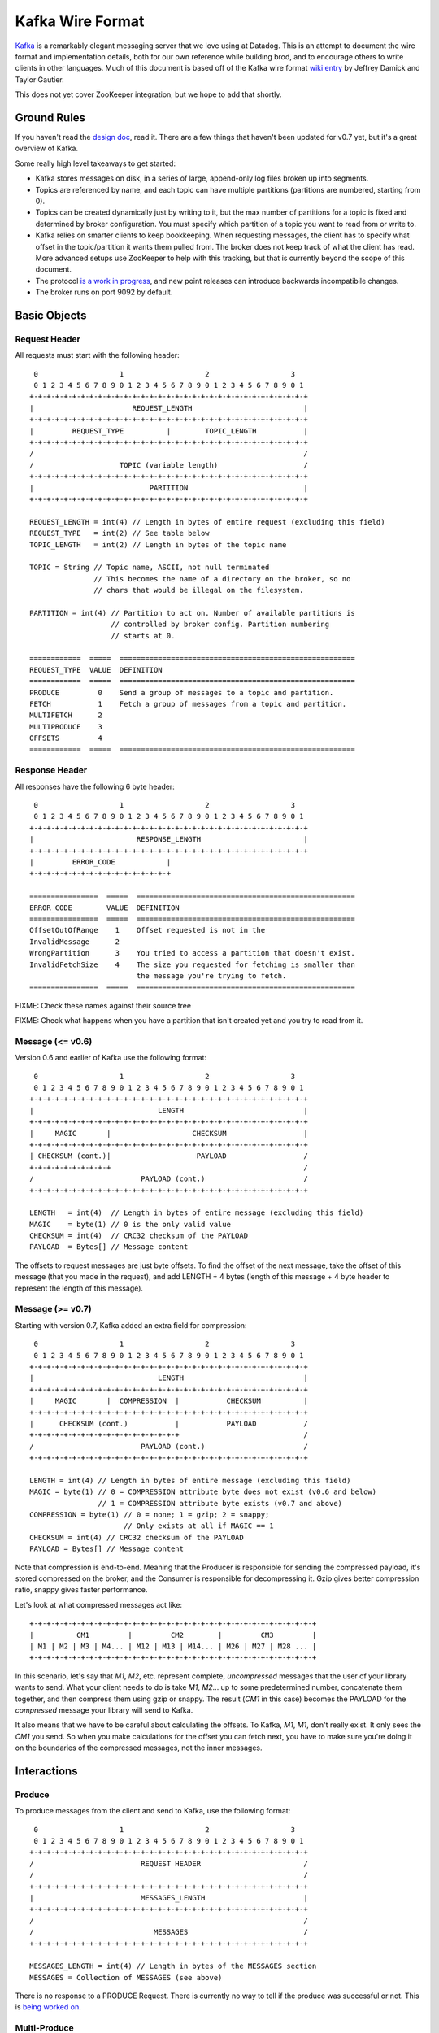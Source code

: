 Kafka Wire Format
=================

`Kafka <http://incubator.apache.org/kafka/>`_ is a remarkably elegant messaging 
server that we love using at Datadog. This is an attempt to document the wire 
format and implementation details, both for our own reference while building 
brod, and to encourage others to write clients in other languages. Much of this
document is based off of the Kafka wire format
`wiki entry <https://cwiki.apache.org/confluence/display/KAFKA/Wire+Format>`_
by Jeffrey Damick and Taylor Gautier.

This does not yet cover ZooKeeper integration, but we hope to add that shortly.

Ground Rules
------------

If you haven't read the `design doc <http://incubator.apache.org/kafka/design.html>`_,
read it. There are a few things that haven't been updated for v0.7 yet, but it's
a great overview of Kafka.

Some really high level takeaways to get started:

* Kafka stores messages on disk, in a series of large, append-only log files
  broken up into segments.
* Topics are referenced by name, and each topic can have multiple partitions
  (partitions are numbered, starting from 0).
* Topics can be created dynamically just by writing to it, but the max number of
  partitions for a topic is fixed and determined by broker configuration. You 
  must specify which partition of a topic you want to read from or write to.
* Kafka relies on smarter clients to keep bookkeeping. When requesting messages,
  the client has to specify what offset in the topic/partition it wants them 
  pulled from. The broker does not keep track of what the client has read. More
  advanced setups use ZooKeeper to help with this tracking, but that is 
  currently beyond the scope of this document.
* The protocol 
  `is a work in progress <https://cwiki.apache.org/confluence/display/KAFKA/New+Wire+Format+Proposal>`_,
  and new point releases can introduce backwards incompatibile changes.
* The broker runs on port 9092 by default.


Basic Objects
-------------

Request Header
**************

All requests must start with the following header::
    
     0                   1                   2                   3
     0 1 2 3 4 5 6 7 8 9 0 1 2 3 4 5 6 7 8 9 0 1 2 3 4 5 6 7 8 9 0 1
    +-+-+-+-+-+-+-+-+-+-+-+-+-+-+-+-+-+-+-+-+-+-+-+-+-+-+-+-+-+-+-+-+
    |                       REQUEST_LENGTH                          |
    +-+-+-+-+-+-+-+-+-+-+-+-+-+-+-+-+-+-+-+-+-+-+-+-+-+-+-+-+-+-+-+-+
    |         REQUEST_TYPE          |        TOPIC_LENGTH           |
    +-+-+-+-+-+-+-+-+-+-+-+-+-+-+-+-+-+-+-+-+-+-+-+-+-+-+-+-+-+-+-+-+
    /                                                               /
    /                    TOPIC (variable length)                    /
    +-+-+-+-+-+-+-+-+-+-+-+-+-+-+-+-+-+-+-+-+-+-+-+-+-+-+-+-+-+-+-+-+
    |                           PARTITION                           |
    +-+-+-+-+-+-+-+-+-+-+-+-+-+-+-+-+-+-+-+-+-+-+-+-+-+-+-+-+-+-+-+-+

    REQUEST_LENGTH = int(4) // Length in bytes of entire request (excluding this field)
    REQUEST_TYPE   = int(2) // See table below
    TOPIC_LENGTH   = int(2) // Length in bytes of the topic name

    TOPIC = String // Topic name, ASCII, not null terminated
                   // This becomes the name of a directory on the broker, so no 
                   // chars that would be illegal on the filesystem.

    PARTITION = int(4) // Partition to act on. Number of available partitions is 
                       // controlled by broker config. Partition numbering 
                       // starts at 0.

    ============  =====  =======================================================
    REQUEST_TYPE  VALUE  DEFINITION
    ============  =====  =======================================================
    PRODUCE         0    Send a group of messages to a topic and partition.
    FETCH           1    Fetch a group of messages from a topic and partition.
    MULTIFETCH      2    
    MULTIPRODUCE    3
    OFFSETS         4
    ============  =====  =======================================================


Response Header
***************

All responses have the following 6 byte header::
    
     0                   1                   2                   3
     0 1 2 3 4 5 6 7 8 9 0 1 2 3 4 5 6 7 8 9 0 1 2 3 4 5 6 7 8 9 0 1
    +-+-+-+-+-+-+-+-+-+-+-+-+-+-+-+-+-+-+-+-+-+-+-+-+-+-+-+-+-+-+-+-+
    |                        RESPONSE_LENGTH                        |
    +-+-+-+-+-+-+-+-+-+-+-+-+-+-+-+-+-+-+-+-+-+-+-+-+-+-+-+-+-+-+-+-+
    |         ERROR_CODE            |
    +-+-+-+-+-+-+-+-+-+-+-+-+-+-+-+-+

    ================  =====  ===================================================
    ERROR_CODE        VALUE  DEFINITION
    ================  =====  ===================================================
    OffsetOutOfRange    1    Offset requested is not in the 
    InvalidMessage      2
    WrongPartition      3    You tried to access a partition that doesn't exist.
    InvalidFetchSize    4    The size you requested for fetching is smaller than
                             the message you're trying to fetch.
    ================  =====  ===================================================

FIXME: Check these names against their source tree

FIXME: Check what happens when you have a partition that isn't created yet and
you try to read from it.

Message (<= v0.6)
**********************

Version 0.6 and earlier of Kafka use the following format::

     0                   1                   2                   3
     0 1 2 3 4 5 6 7 8 9 0 1 2 3 4 5 6 7 8 9 0 1 2 3 4 5 6 7 8 9 0 1
    +-+-+-+-+-+-+-+-+-+-+-+-+-+-+-+-+-+-+-+-+-+-+-+-+-+-+-+-+-+-+-+-+
    |                             LENGTH                            |
    +-+-+-+-+-+-+-+-+-+-+-+-+-+-+-+-+-+-+-+-+-+-+-+-+-+-+-+-+-+-+-+-+
    |     MAGIC       |                   CHECKSUM                  |
    +-+-+-+-+-+-+-+-+-+-+-+-+-+-+-+-+-+-+-+-+-+-+-+-+-+-+-+-+-+-+-+-+
    | CHECKSUM (cont.)|                    PAYLOAD                  /
    +-+-+-+-+-+-+-+-+-+                                             /
    /                         PAYLOAD (cont.)                       /
    +-+-+-+-+-+-+-+-+-+-+-+-+-+-+-+-+-+-+-+-+-+-+-+-+-+-+-+-+-+-+-+-+

    LENGTH   = int(4)  // Length in bytes of entire message (excluding this field)
    MAGIC    = byte(1) // 0 is the only valid value
    CHECKSUM = int(4)  // CRC32 checksum of the PAYLOAD
    PAYLOAD  = Bytes[] // Message content

The offsets to request messages are just byte offsets. To find the offset of the
next message, take the offset of this message (that you made in the request),
and add LENGTH + 4 bytes (length of this message + 4 byte header to represent
the length of this message).


Message (>= v0.7)
**********************

Starting with version 0.7, Kafka added an extra field for compression::

     0                   1                   2                   3
     0 1 2 3 4 5 6 7 8 9 0 1 2 3 4 5 6 7 8 9 0 1 2 3 4 5 6 7 8 9 0 1
    +-+-+-+-+-+-+-+-+-+-+-+-+-+-+-+-+-+-+-+-+-+-+-+-+-+-+-+-+-+-+-+-+
    |                             LENGTH                            |
    +-+-+-+-+-+-+-+-+-+-+-+-+-+-+-+-+-+-+-+-+-+-+-+-+-+-+-+-+-+-+-+-+
    |     MAGIC       |  COMPRESSION  |           CHECKSUM          |
    +-+-+-+-+-+-+-+-+-+-+-+-+-+-+-+-+-+-+-+-+-+-+-+-+-+-+-+-+-+-+-+-+
    |      CHECKSUM (cont.)           |           PAYLOAD           /
    +-+-+-+-+-+-+-+-+-+-+-+-+-+-+-+-+-+                             /
    /                         PAYLOAD (cont.)                       /
    +-+-+-+-+-+-+-+-+-+-+-+-+-+-+-+-+-+-+-+-+-+-+-+-+-+-+-+-+-+-+-+-+

    LENGTH = int(4) // Length in bytes of entire message (excluding this field)
    MAGIC = byte(1) // 0 = COMPRESSION attribute byte does not exist (v0.6 and below)
                    // 1 = COMPRESSION attribute byte exists (v0.7 and above)
    COMPRESSION = byte(1) // 0 = none; 1 = gzip; 2 = snappy;
                          // Only exists at all if MAGIC == 1
    CHECKSUM = int(4) // CRC32 checksum of the PAYLOAD
    PAYLOAD = Bytes[] // Message content

Note that compression is end-to-end. Meaning that the Producer is responsible
for sending the compressed payload, it's stored compressed on the broker, and
the Consumer is responsible for decompressing it. Gzip gives better compression
ratio, snappy gives faster performance.

Let's look at what compressed messages act like::

    +-+-+-+-+-+-+-+-+-+-+-+-+-+-+-+-+-+-+-+-+-+-+-+-+-+-+-+-+-+-+-+-+-+
    |          CM1         |         CM2        |         CM3         |
    | M1 | M2 | M3 | M4... | M12 | M13 | M14... | M26 | M27 | M28 ... |
    +-+-+-+-+-+-+-+-+-+-+-+-+-+-+-+-+-+-+-+-+-+-+-+-+-+-+-+-+-+-+-+-+-+

In this scenario, let's say that `M1`, `M2`, etc. represent complete,
*uncompressed* messages that the user of your library wants to send. What your
client needs to do is take `M1`, `M2`... up to some predetermined number,
concatenate them together, and then compress them using gzip or snappy. The
result (`CM1` in  this case) becomes the PAYLOAD for the *compressed* message
your library will send to Kafka.

It also means that we have to be careful about calculating the offsets. To
Kafka, `M1`, `M1`, don't really exist. It only sees the `CM1` you send. So when
you make calculations for the offset you can fetch next, you have to make sure
you're doing it on the boundaries of the compressed messages, not the inner
messages.


Interactions
------------

Produce
*******

To produce messages from the client and send to Kafka, use the following format::

     0                   1                   2                   3
     0 1 2 3 4 5 6 7 8 9 0 1 2 3 4 5 6 7 8 9 0 1 2 3 4 5 6 7 8 9 0 1
    +-+-+-+-+-+-+-+-+-+-+-+-+-+-+-+-+-+-+-+-+-+-+-+-+-+-+-+-+-+-+-+-+
    /                         REQUEST HEADER                        /
    /                                                               /
    +-+-+-+-+-+-+-+-+-+-+-+-+-+-+-+-+-+-+-+-+-+-+-+-+-+-+-+-+-+-+-+-+
    |                         MESSAGES_LENGTH                       |
    +-+-+-+-+-+-+-+-+-+-+-+-+-+-+-+-+-+-+-+-+-+-+-+-+-+-+-+-+-+-+-+-+
    /                                                               /
    /                            MESSAGES                           /
    +-+-+-+-+-+-+-+-+-+-+-+-+-+-+-+-+-+-+-+-+-+-+-+-+-+-+-+-+-+-+-+-+

    MESSAGES_LENGTH = int(4) // Length in bytes of the MESSAGES section
    MESSAGES = Collection of MESSAGES (see above)


There is no response to a PRODUCE Request. There is currently no way to tell
if the produce was successful or not. This is 
`being worked on <https://issues.apache.org/jira/browse/KAFKA-49>`_.

Multi-Produce
*************

Multi-Produce is just taking a bunch of Produce requests, changing the 
REQUEST_TYPE in their REQUEST_HEADER to MULTIPRODUCE, and sending them back to
back in one network call. There is a proposal to deprecate Produce entirely, 
since aside from the REQUEST_TYPE change, it's exactly equivalent to a 
Multi-Produce with n=1.

Fetch
*****
Reading messages from a specific topic/partition combination.

Request to send to the broker::

     0                   1                   2                   3
     0 1 2 3 4 5 6 7 8 9 0 1 2 3 4 5 6 7 8 9 0 1 2 3 4 5 6 7 8 9 0 1
    +-+-+-+-+-+-+-+-+-+-+-+-+-+-+-+-+-+-+-+-+-+-+-+-+-+-+-+-+-+-+-+-+
    /                         REQUEST HEADER                        /
    /                                                               /
    +-+-+-+-+-+-+-+-+-+-+-+-+-+-+-+-+-+-+-+-+-+-+-+-+-+-+-+-+-+-+-+-+
    |                             OFFSET                            |
    |                                                               |
    +-+-+-+-+-+-+-+-+-+-+-+-+-+-+-+-+-+-+-+-+-+-+-+-+-+-+-+-+-+-+-+-+
    |                            MAX_SIZE                           |
    +-+-+-+-+-+-+-+-+-+-+-+-+-+-+-+-+-+-+-+-+-+-+-+-+-+-+-+-+-+-+-+-+

    REQUEST_HEADER = See REQUEST_HEADER above
    OFFSET   = int(8) // Offset in topic and partition to start from. 64-bit.
    MAX_SIZE = int(4) // MAX_SIZE of the message set to return

Response::

     0                   1                   2                   3
     0 1 2 3 4 5 6 7 8 9 0 1 2 3 4 5 6 7 8 9 0 1 2 3 4 5 6 7 8 9 0 1
    +-+-+-+-+-+-+-+-+-+-+-+-+-+-+-+-+-+-+-+-+-+-+-+-+-+-+-+-+-+-+-+-+
    /                          RESPONSE HEADER                      /
    /                                                               /
    +-+-+-+-+-+-+-+-+-+-+-+-+-+-+-+-+-+-+-+-+-+-+-+-+-+-+-+-+-+-+-+-+
    /                        MESSAGES (0 or more)                   /
    +-+-+-+-+-+-+-+-+-+-+-+-+-+-+-+-+-+-+-+-+-+-+-+-+-+-+-+-+-+-+-+-+

Edge case behavior:

* If you request an offset that does not exist for that topic/partition 
  combination, you will get an OffsetOutOfRange error. While Kafka keeps 
  messages persistent on disk, it also deletes old log files to save space.
* FIXME: VERIFY -- If you request a fetch from a partition that does not exist,
  you will get a WrongPartition error.
* FIXME: VERIFY -- If the MAX_SIZE you specify is smaller than the largest
  message that would be fetched, you will get an InvalidFetchSize error.
* FIXME: VERIFY -- If you ask for an offset that is not at the start of a 
  message, you will receive 0 messages, but no error. This is a broken state
  that you should watch out for. Our approach when doing repeated fetches with
  brod is to do a check using the OFFSETS request if the first FETCH returns no
  messages.
* FIXME -- Try invalid topic, invalid partition reading
* FIXME -- Look at InvalidMessageSizeException

Normal, but possibly unexpected behavior:

* If you ask the broker for up to 300K worth  of messages from a given topic and
  partition, it will send you the appropriate headers followed by a 300K chunk
  worth of the message log. If 300K ends in the middle of a message, you get 
  half a message at the end. If it ends halfway through a message header, you 
  get a broken header. This is not an error, this is Kafka pushing complexity 
  outward to the client to make the broker simple and fast. 
* Kafka stores its messages in log files of a configurable size (512MB by
  default) called segments. A fetch of messages will not cross the segment 
  boundary to read from multiple files. So if you ask for a fetch of 300K's 
  worth of messages and the offset you give is such that there's only one 
  message at the end of that segment file, then you will get just
  one message back. The next time you call fetch with the following offset, 
  you'll get a full set of messages from the next segment file. Basically, 
  don't make any assumptions about how many messages are remaining from how 
  many you got in the last fetch.


Multi-Fetch
***********

Multi-Fetch is just taking a bunch of Fetch requests, changing the 
REQUEST_TYPE in their REQUEST_HEADER to MULTIFETCH, and sending them back to
back in one network call. There is a proposal to deprecate Fetch entirely, since
aside from the REQUEST_TYPE change, it's exactly equivalent to a Multi-Fetch 
with n=1.

Offsets
*******

Request::

     0                   1                   2                   3
     0 1 2 3 4 5 6 7 8 9 0 1 2 3 4 5 6 7 8 9 0 1 2 3 4 5 6 7 8 9 0 1
    +-+-+-+-+-+-+-+-+-+-+-+-+-+-+-+-+-+-+-+-+-+-+-+-+-+-+-+-+-+-+-+-+
    /                         REQUEST HEADER                        /
    /                                                               /
    +-+-+-+-+-+-+-+-+-+-+-+-+-+-+-+-+-+-+-+-+-+-+-+-+-+-+-+-+-+-+-+-+
    |                              TIME                             |
    |                                                               |
    +-+-+-+-+-+-+-+-+-+-+-+-+-+-+-+-+-+-+-+-+-+-+-+-+-+-+-+-+-+-+-+-+
    |                     MAX_NUMBER (of OFFSETS)                   |
    +-+-+-+-+-+-+-+-+-+-+-+-+-+-+-+-+-+-+-+-+-+-+-+-+-+-+-+-+-+-+-+-+

    TIME = int(8) // Milliseconds since UNIX Epoch.
                  // -1 = LATEST 
                  // -2 = EARLIEST
    MAX_NUMBER = int(4) // Return up to this many offsets

Response::

     0                   1                   2                   3
     0 1 2 3 4 5 6 7 8 9 0 1 2 3 4 5 6 7 8 9 0 1 2 3 4 5 6 7 8 9 0 1
    +-+-+-+-+-+-+-+-+-+-+-+-+-+-+-+-+-+-+-+-+-+-+-+-+-+-+-+-+-+-+-+-+
    /                         REQUEST HEADER                        /
    /                                                               /
    +-+-+-+-+-+-+-+-+-+-+-+-+-+-+-+-+-+-+-+-+-+-+-+-+-+-+-+-+-+-+-+-+
    |                         NUMBER_OFFSETS                        |
    +-+-+-+-+-+-+-+-+-+-+-+-+-+-+-+-+-+-+-+-+-+-+-+-+-+-+-+-+-+-+-+-+
    /                       OFFSETS (0 or more)                     /
    /                                                               /
    +-+-+-+-+-+-+-+-+-+-+-+-+-+-+-+-+-+-+-+-+-+-+-+-+-+-+-+-+-+-+-+-+

    NUMBER_OFFSETS = int(4) // How many offsets are being returned
    OFFSETS = int(8)[] // List of 64-bit offsets

This one can be deceptive. It is *not* a way to get the offset that 
occurred at a specific time. Kafka doesn't presently track things at that level
of granularity, though there is a 
`proposal to do so <https://issues.apache.org/jira/browse/KAFKA-87>`_.
To understand how this request works, you should know how Kafka stores data. If 
you're unfamiliar with segment files, please see :ref:`what-are-segment-files`.

What Kafka does here is return up to MAX_NUMBER of offsets, sorted in descending 
order, where the offsets are:

1. The first offset of every segment file with a modified time less than TIME.
2. If the last segment file for the partition is not empty and was modified 
   earlier than TIME, it will return both the first offset for that segment and
   the high water mark. The high water mark is not the offset of the last 
   message, but rather the offset that the next message sent to the partition 
   will be written to.

There are special values for TIME indicating the earliest (-2) and latest (-1) 
time, which will fetch you the first and last offsets, respectively. Note that
because offsets are pulled in descending order, asking for the earliest offset
will always return you a list with a single element.

Because segment files are quite large and fine granularity is not possible, 
this call will mostly be used to find the beginning and ending offsets.

.. _what-are-segment-files: 

What are segment files?
#######################

Say your Kafka broker is configured to store its log files in /tmp/kafka-logs 
and you have a topic named "dogs", with two partitions. Kafka will create a 
directory for each partition::

    /tmp/kafka-logs/dogs-0
    /tmp/kafka-logs/dogs-1

Inside each of these partition directories, it will store the log for that 
topic+parition as a series of segment files. So for instance, in dogs-0, you 
might have::

    00000000000000000000.kafka
    00000000000536890406.kafka
    00000000001073761356.kafka

Each file is named after the offset represented by the first message in that 
file. The size of the segments are configurable (512MB by default). Kafka will 
write to the current segment file until it goes over that size, and then will
write the next message in new segment file. The files are actually slightly 
larger than the limit, because Kafka will finish writing the message -- a 
single message is never split across multiple files.

